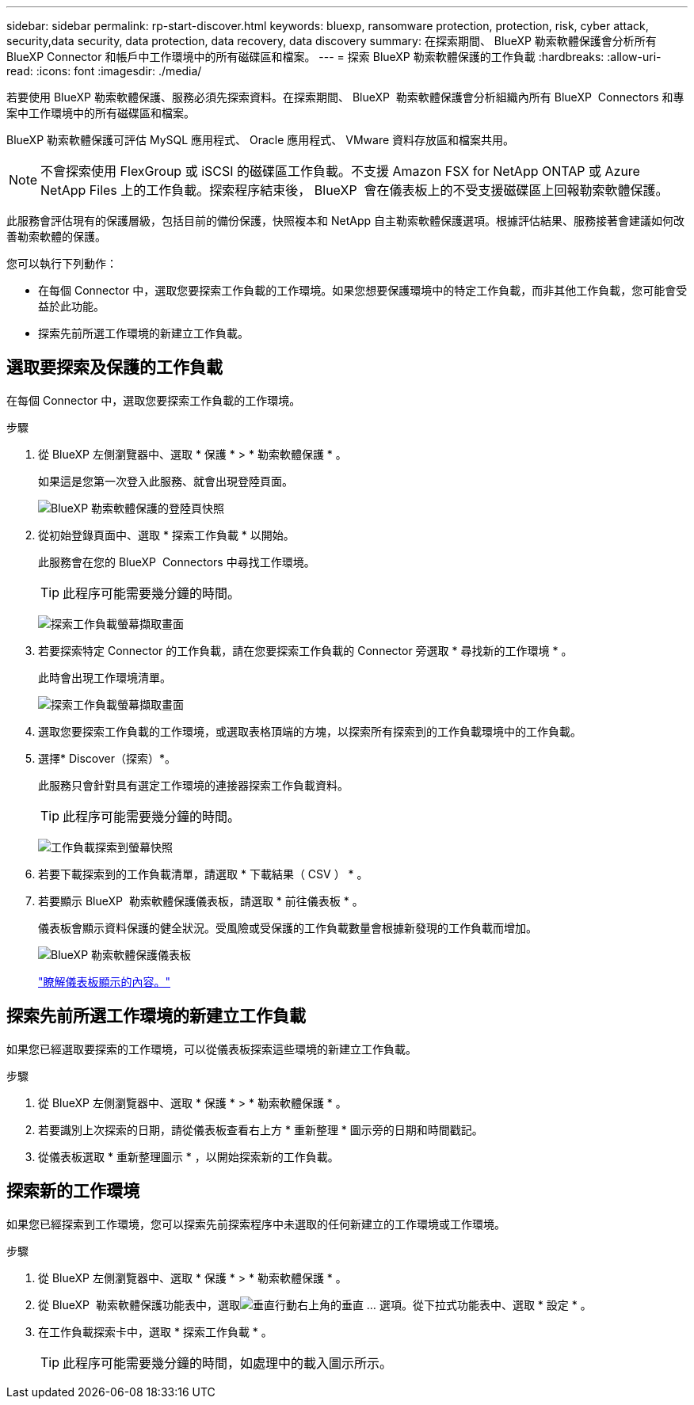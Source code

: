 ---
sidebar: sidebar 
permalink: rp-start-discover.html 
keywords: bluexp, ransomware protection, protection, risk, cyber attack, security,data security, data protection, data recovery, data discovery 
summary: 在探索期間、 BlueXP 勒索軟體保護會分析所有 BlueXP Connector 和帳戶中工作環境中的所有磁碟區和檔案。 
---
= 探索 BlueXP 勒索軟體保護的工作負載
:hardbreaks:
:allow-uri-read: 
:icons: font
:imagesdir: ./media/


[role="lead"]
若要使用 BlueXP 勒索軟體保護、服務必須先探索資料。在探索期間、 BlueXP  勒索軟體保護會分析組織內所有 BlueXP  Connectors 和專案中工作環境中的所有磁碟區和檔案。

BlueXP 勒索軟體保護可評估 MySQL 應用程式、 Oracle 應用程式、 VMware 資料存放區和檔案共用。


NOTE: 不會探索使用 FlexGroup 或 iSCSI 的磁碟區工作負載。不支援 Amazon FSX for NetApp ONTAP 或 Azure NetApp Files 上的工作負載。探索程序結束後， BlueXP  會在儀表板上的不受支援磁碟區上回報勒索軟體保護。

此服務會評估現有的保護層級，包括目前的備份保護，快照複本和 NetApp 自主勒索軟體保護選項。根據評估結果、服務接著會建議如何改善勒索軟體的保護。

您可以執行下列動作：

* 在每個 Connector 中，選取您要探索工作負載的工作環境。如果您想要保護環境中的特定工作負載，而非其他工作負載，您可能會受益於此功能。
* 探索先前所選工作環境的新建立工作負載。




== 選取要探索及保護的工作負載

在每個 Connector 中，選取您要探索工作負載的工作環境。

.步驟
. 從 BlueXP 左側瀏覽器中、選取 * 保護 * > * 勒索軟體保護 * 。
+
如果這是您第一次登入此服務、就會出現登陸頁面。

+
image:screen-landing.png["BlueXP 勒索軟體保護的登陸頁快照"]

. 從初始登錄頁面中、選取 * 探索工作負載 * 以開始。
+
此服務會在您的 BlueXP  Connectors 中尋找工作環境。

+

TIP: 此程序可能需要幾分鐘的時間。

+
image:screen-discover-workloads1.png["探索工作負載螢幕擷取畫面"]

. 若要探索特定 Connector 的工作負載，請在您要探索工作負載的 Connector 旁選取 * 尋找新的工作環境 * 。
+
此時會出現工作環境清單。

+
image:screen-discover-workloads-select-no-autodiscovery.png["探索工作負載螢幕擷取畫面"]

. 選取您要探索工作負載的工作環境，或選取表格頂端的方塊，以探索所有探索到的工作負載環境中的工作負載。
. 選擇* Discover（探索）*。
+
此服務只會針對具有選定工作環境的連接器探索工作負載資料。

+

TIP: 此程序可能需要幾分鐘的時間。

+
image:screen-discover-workloads-found2.png["工作負載探索到螢幕快照"]

. 若要下載探索到的工作負載清單，請選取 * 下載結果（ CSV ） * 。
. 若要顯示 BlueXP  勒索軟體保護儀表板，請選取 * 前往儀表板 * 。
+
儀表板會顯示資料保護的健全狀況。受風險或受保護的工作負載數量會根據新發現的工作負載而增加。

+
image:screen-dashboard.png["BlueXP 勒索軟體保護儀表板"]

+
link:rp-use-dashboard.html["瞭解儀表板顯示的內容。"]





== 探索先前所選工作環境的新建立工作負載

如果您已經選取要探索的工作環境，可以從儀表板探索這些環境的新建立工作負載。

.步驟
. 從 BlueXP 左側瀏覽器中、選取 * 保護 * > * 勒索軟體保護 * 。
. 若要識別上次探索的日期，請從儀表板查看右上方 * 重新整理 * 圖示旁的日期和時間戳記。
. 從儀表板選取 * 重新整理圖示 * ，以開始探索新的工作負載。




== 探索新的工作環境

如果您已經探索到工作環境，您可以探索先前探索程序中未選取的任何新建立的工作環境或工作環境。

.步驟
. 從 BlueXP 左側瀏覽器中、選取 * 保護 * > * 勒索軟體保護 * 。
. 從 BlueXP  勒索軟體保護功能表中，選取image:button-actions-vertical.png["垂直行動"]右上角的垂直 ... 選項。從下拉式功能表中、選取 * 設定 * 。
. 在工作負載探索卡中，選取 * 探索工作負載 * 。
+

TIP: 此程序可能需要幾分鐘的時間，如處理中的載入圖示所示。


